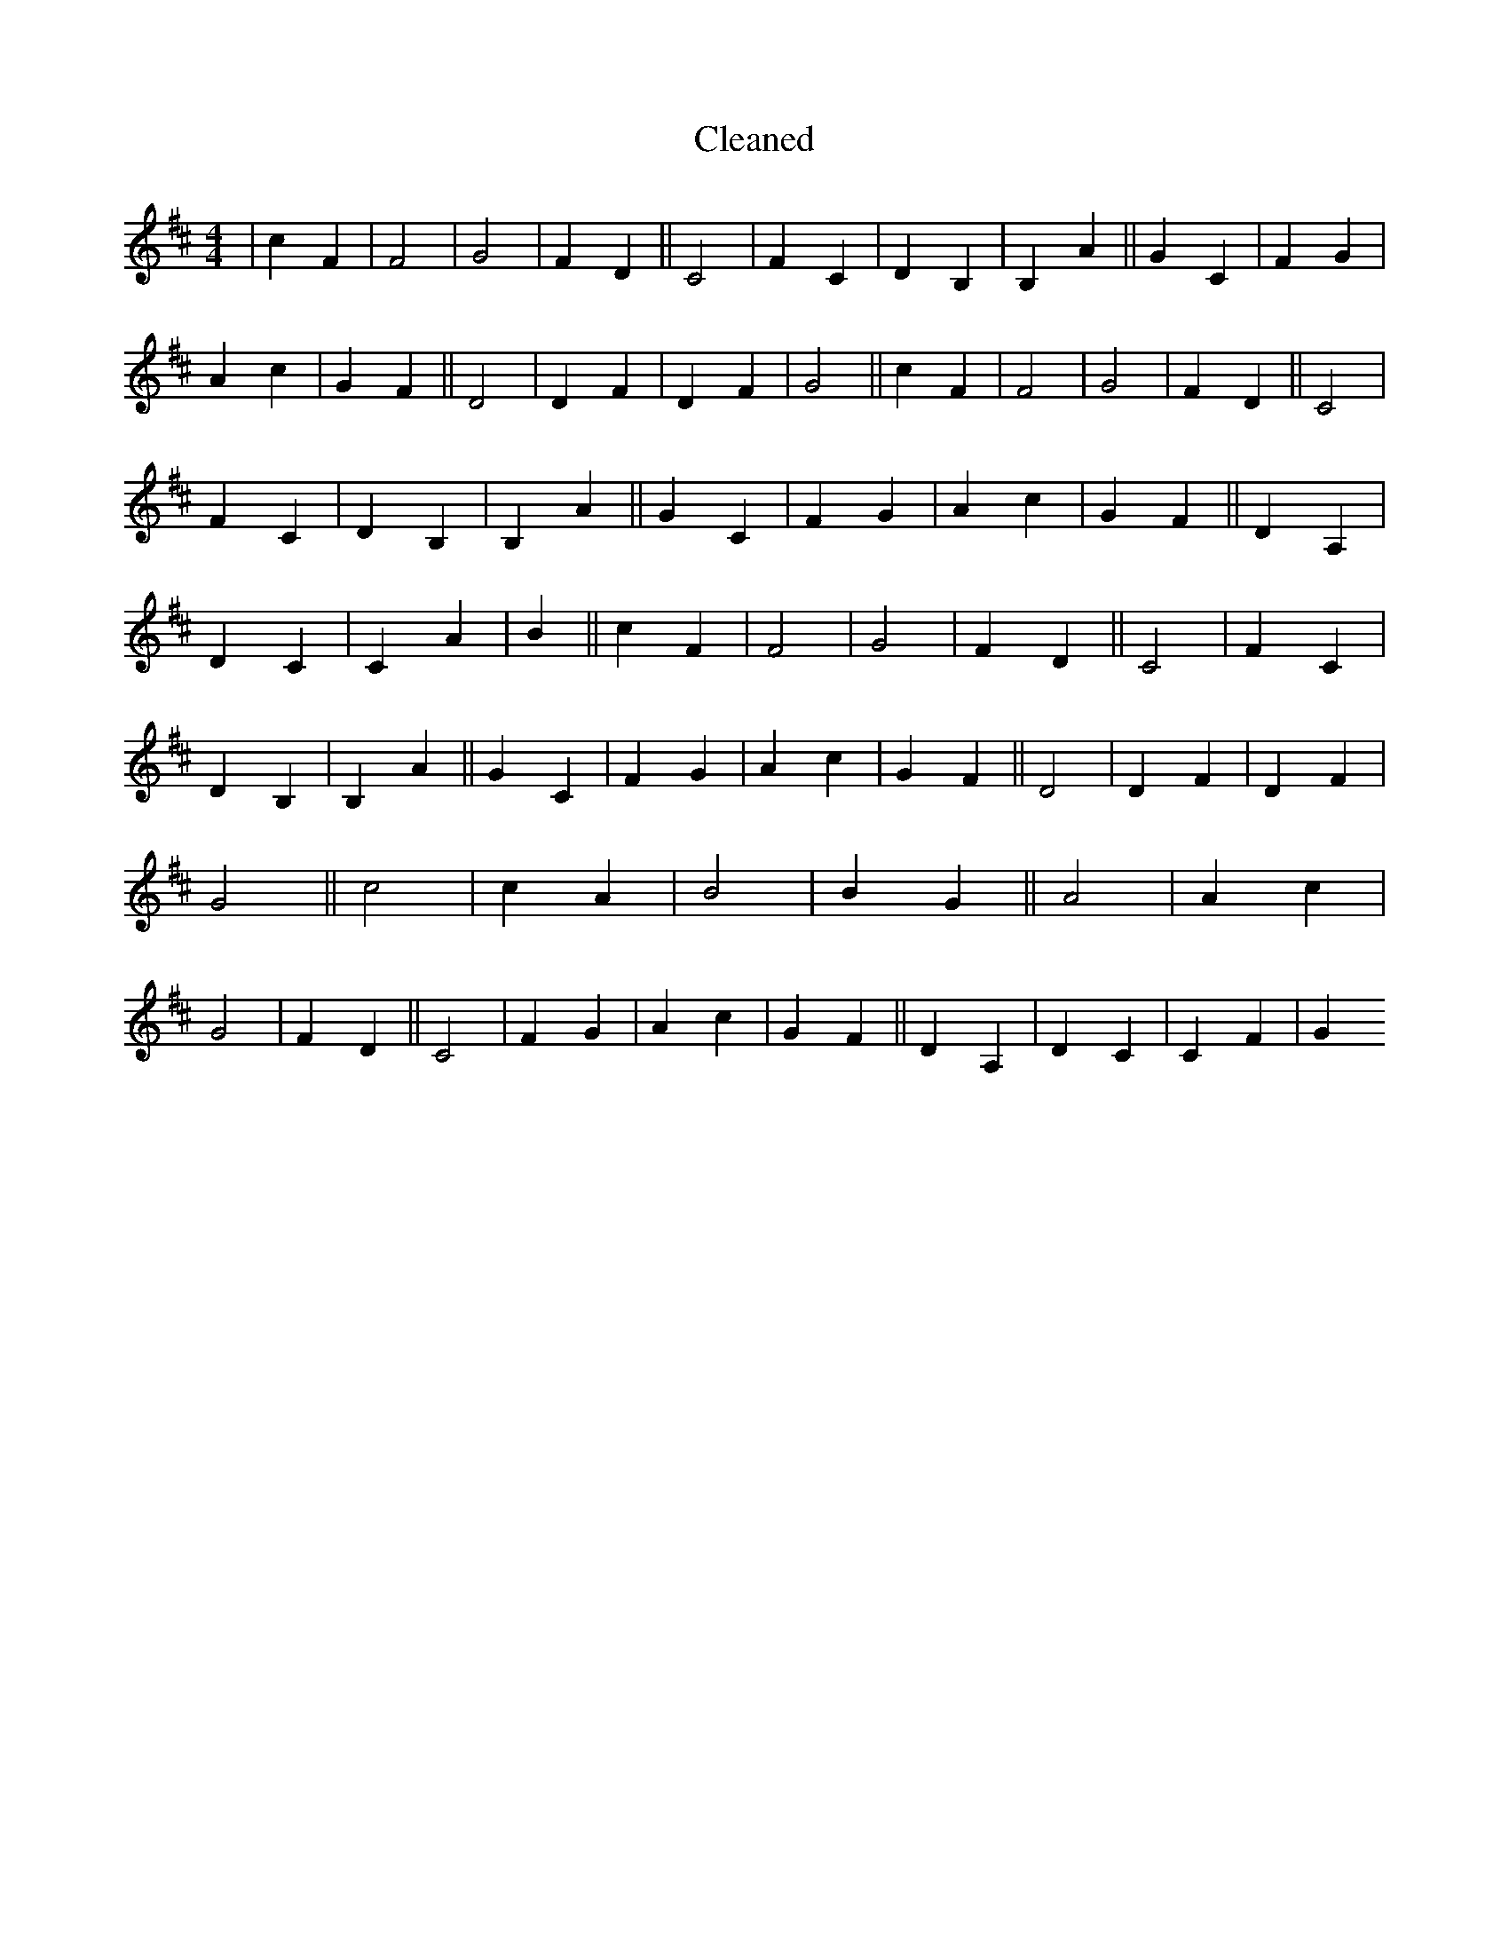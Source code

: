 X:147
T: Cleaned
M:4/4
K: DMaj
|c2F2|F4|G4|F2D2||C4|F2C2|D2B,2|B,2A2||G2C2|F2G2|A2c2|G2F2||D4|D2F2|D2F2|G4||c2F2|F4|G4|F2D2||C4|F2C2|D2B,2|B,2A2||G2C2|F2G2|A2c2|G2F2||D2A,2|D2C2|C2A2|B2||c2F2|F4|G4|F2D2||C4|F2C2|D2B,2|B,2A2||G2C2|F2G2|A2c2|G2F2||D4|D2F2|D2F2|G4||c4|c2A2|B4|B2G2||A4|A2c2|G4|F2D2||C4|F2G2|A2c2|G2F2||D2A,2|D2C2|C2F2|G2